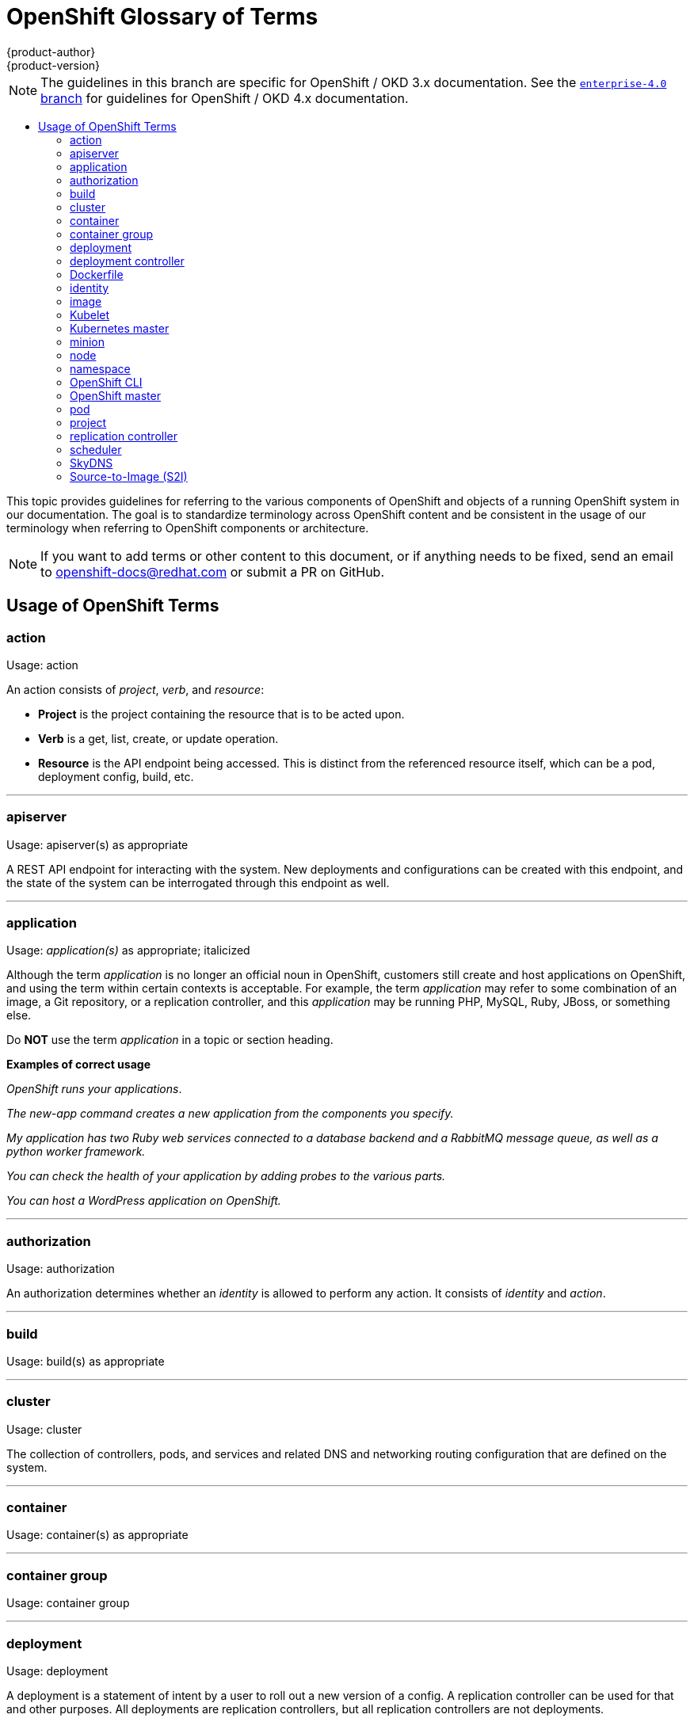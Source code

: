[[contributing-to-docs-term-glossary]]
= OpenShift Glossary of Terms
{product-author}
{product-version}
:data-uri:
:icons:
:experimental:
:toc: macro
:toc-title:

NOTE: The guidelines in this branch are specific for OpenShift / OKD 3.x
documentation. See the
link:https://github.com/openshift/openshift-docs/tree/enterprise-4.0/contributing_to_docs[`enterprise-4.0` branch]
for guidelines for OpenShift / OKD 4.x documentation.

toc::[]

This topic provides guidelines for referring to the various components of
OpenShift and objects of a running OpenShift system in our documentation. The
goal is to standardize terminology across OpenShift content and be consistent in
the usage of our terminology when referring to OpenShift components or
architecture.

[NOTE]
====
If you want to add terms or other content to this document, or if anything needs
to be fixed, send an email to openshift-docs@redhat.com or submit a PR
on GitHub.
====

== Usage of OpenShift Terms

=== action

Usage: action

An action consists of _project_, _verb_, and _resource_:

* *Project* is the project containing the resource that is to be acted upon.
* *Verb* is a get, list, create, or update operation.
* *Resource* is the API endpoint being accessed. This is distinct from the
referenced resource itself, which can be a pod, deployment config, build, etc.

''''
=== apiserver

Usage: apiserver(s) as appropriate

A REST API endpoint for interacting with the system.  New deployments and
configurations can be created with this endpoint, and the state of the system
can be interrogated through this endpoint as well.

''''
=== application

Usage: _application(s)_ as appropriate; italicized

Although the term _application_ is no longer an official noun in OpenShift,
customers still create and host applications on OpenShift, and using the term
within certain contexts is acceptable. For example, the term _application_ may
refer to some combination of an image, a Git repository, or a replication
controller, and this _application_ may be running PHP, MySQL, Ruby, JBoss, or
something else.

Do *NOT* use the term _application_ in a topic or section heading.

*Examples of correct usage*
====
_OpenShift runs your applications_.

_The new-app command creates a new application from the components you specify._

_My application has two Ruby web services connected to a database backend and a
RabbitMQ message queue, as well as a python worker framework._

_You can check the health of your application by adding probes to the various
parts._

_You can host a WordPress application on OpenShift._
====
''''

=== authorization

Usage: authorization

An authorization determines whether an _identity_ is allowed to perform any
action. It consists of _identity_ and _action_.

''''

=== build

Usage: build(s) as appropriate

''''

=== cluster

Usage: cluster

The collection of controllers, pods, and services and related DNS and networking
routing configuration that are defined on the system.

''''
=== container

Usage: container(s) as appropriate

''''

=== container group

Usage: container group

''''

=== deployment

Usage: deployment

A deployment is a statement of intent by a user to roll out a new version of a
config. A replication controller can be used for that and other purposes. All
deployments are replication controllers, but all replication controllers are not
deployments.

To avoid confusion, do not refer to an overall OpenShift installation / instance /
cluster as an "OpenShift deployment".

''''
=== deployment controller

Usage: deployment controller(s) as appropriate

Kubernetes object that creates a replication controller from a given pod
template.  If that pod template is modified, the deployment controller creates
a new replication controller based on the modified pod template and replaces the
old replication controller with this new one.

''''
=== Dockerfile

Usage: Dockerfile; wrapped with [filename] markup. See
link:doc_guidelines.html[Documentation Guidelines] for markup information.

Docker can build images automatically by reading the instructions from a
Dockerfile. A Dockerfile is a text document that contains all the commands you
would normally execute manually in order to build a container image.

Source: https://docs.docker.com/reference/builder/

.Examples of correct usage
====
Open the [filename]#Dockerfile# and make the following changes.

Create a [filename]#Dockerfile# at the root of your repository.
====

''''
=== identity

Usage: identity or identities as appropriate

Both the username and list of groups the user belongs to.

''''
=== image

Usage: image(s)

''''

=== Kubelet

Usage: Kubelet(s) as appropriate

The agent that controls a Kubernetes node.  Each node runs a Kubelet, which
handles starting and stopping containers on a node, based on the desired state
defined by the master.

''''
=== Kubernetes master

Usage: Kubernetes master(s) as appropriate

The Kubernetes-native equivalent to the link:#project[OpenShift master].
An OpenShift system runs OpenShift masters, not Kubernetes masters, and
an OpenShift master provides a superset of the functionality of a Kubernetes
master, so it is generally preferred to use the term OpenShift master.

''''

=== minion

Usage: Deprecated. Use link:#node[node] instead.

''''

=== node

Usage: node(s) as appropriate

A
http://docs.okd.io/latest/architecture/infrastructure_components/kubernetes_infrastructure.html#node[node]
provides the runtime environments for containers.

''''

=== namespace

Usage: namespace

Typically synonymous with link:#project[project] in OpenShift parlance, which is
preferred.

''''

=== OpenShift CLI

Usage: OpenShift CLI

This is the command line interface of OpenShift v3, previously referred to as
the client tools in OpenShift v2.

''''

=== OpenShift master

Usage: OpenShift master(s) as appropriate

Provides a REST endpoint for interacting with the system and manages the state
of the system, ensuring that all containers expected to be running are actually
running and that other requests such as builds and deployments are serviced.
New deployments and configurations are created with the REST API, and the state
of the system can be interrogated through this endpoint as well.  An OpenShift
master comprises the apiserver, scheduler, and SkyDNS.

''''

=== pod

Usage: pod(s) as appropriate

Kubernetes object that groups related Docker containers that need to share
network, filesystem, or memory together for placement on a node.  Multiple
instances of a Pod can run to provide scaling and redundancy.

''''

=== project

Usage: project(s) as appropriate

A http://docs.okd.io/latest/dev_guide/projects.html[project] allows a
community of users to organize and manage their content in isolation from other
communities.

''''

=== replication controller

Usage: replication controller(s) as appropriate

Kubernetes object that ensures N (as specified by the user) instances of a given
Pod are running at all times.

''''
=== scheduler

Usage: scheduler(s) as appropriate

Component of the Kubernetes master or OpenShift master that manages the state of
the system, places pods on nodes, and ensures that all containers that are
expected to be running are actually running.

''''
=== SkyDNS

Usage: SkyDNS

Component of the Kubernetes master or OpenShift master that provides
cluster-wide DNS resolution of internal hostnames for services and pods.

''''
=== Source-to-Image (S2I)

Usage: Source-to-Image for the first time reference; S2I thereafter.

Deprecated abbreviation (do not use): STI

''''

